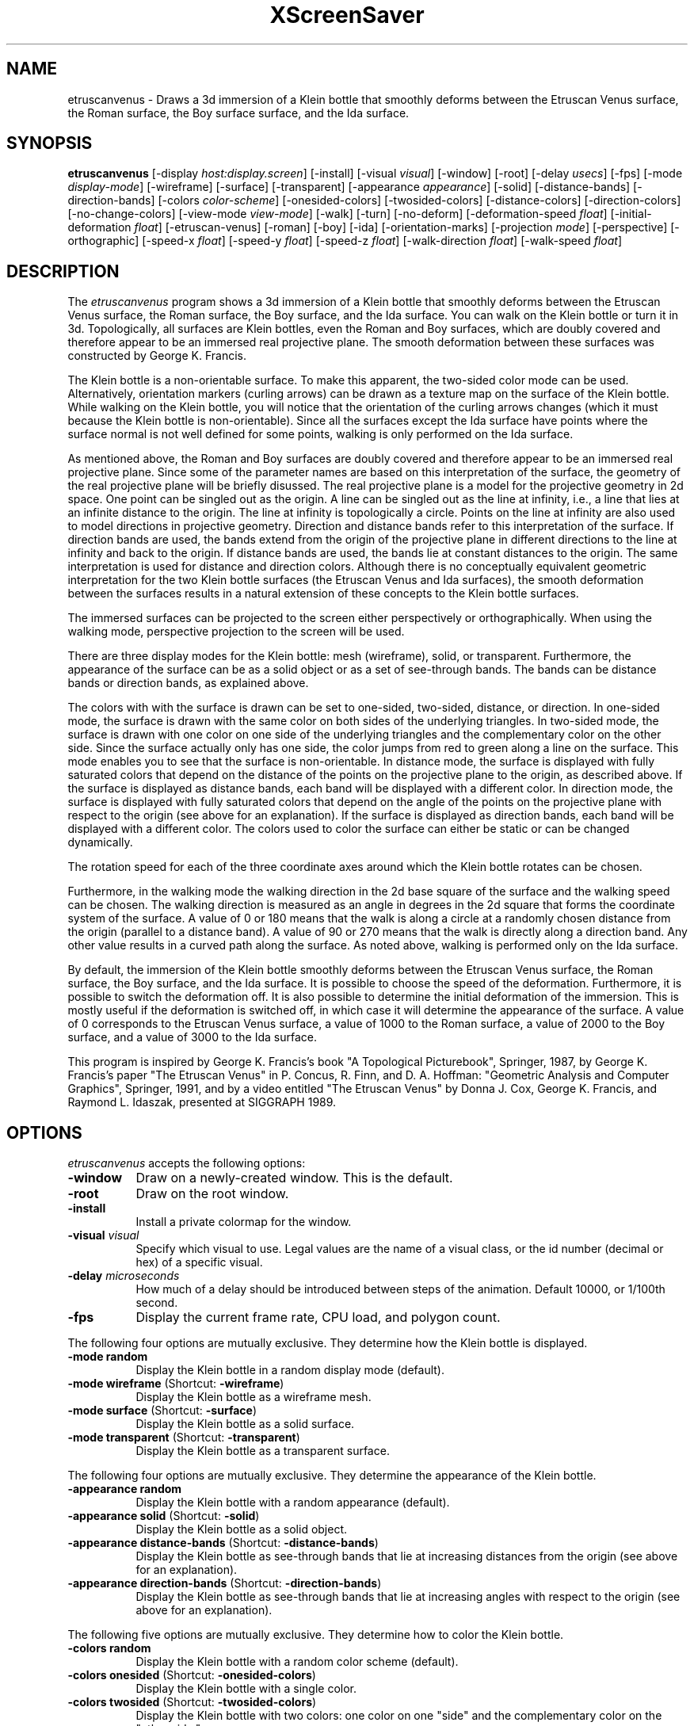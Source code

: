 .TH XScreenSaver 1 "" "X Version 11"
.SH NAME
etruscanvenus \- Draws a 3d immersion of a Klein bottle that smoothly
deforms between the Etruscan Venus surface, the Roman surface, the Boy
surface surface, and the Ida surface.
.SH SYNOPSIS
.B etruscanvenus
[\-display \fIhost:display.screen\fP]
[\-install]
[\-visual \fIvisual\fP]
[\-window]
[\-root]
[\-delay \fIusecs\fP]
[\-fps]
[\-mode \fIdisplay-mode\fP]
[\-wireframe]
[\-surface]
[\-transparent]
[\-appearance \fIappearance\fP]
[\-solid]
[\-distance-bands]
[\-direction-bands]
[\-colors \fIcolor-scheme\fP]
[\-onesided-colors]
[\-twosided-colors]
[\-distance-colors]
[\-direction-colors]
[\-no-change-colors]
[\-view-mode \fIview-mode\fP]
[\-walk]
[\-turn]
[\-no-deform]
[\-deformation-speed \fIfloat\fP]
[\-initial-deformation \fIfloat\fP]
[\-etruscan-venus]
[\-roman]
[\-boy]
[\-ida]
[\-orientation-marks]
[\-projection \fImode\fP]
[\-perspective]
[\-orthographic]
[\-speed-x \fIfloat\fP]
[\-speed-y \fIfloat\fP]
[\-speed-z \fIfloat\fP]
[\-walk-direction \fIfloat\fP]
[\-walk-speed \fIfloat\fP]
.SH DESCRIPTION
The \fIetruscanvenus\fP program shows a 3d immersion of a Klein bottle
that smoothly deforms between the Etruscan Venus surface, the Roman
surface, the Boy surface, and the Ida surface.  You can walk on the
Klein bottle or turn it in 3d.  Topologically, all surfaces are Klein
bottles, even the Roman and Boy surfaces, which are doubly covered and
therefore appear to be an immersed real projective plane.  The smooth
deformation between these surfaces was constructed by George
K. Francis.
.PP
The Klein bottle is a non-orientable surface.  To make this apparent,
the two-sided color mode can be used.  Alternatively, orientation
markers (curling arrows) can be drawn as a texture map on the surface
of the Klein bottle.  While walking on the Klein bottle, you will
notice that the orientation of the curling arrows changes (which it
must because the Klein bottle is non-orientable).  Since all the
surfaces except the Ida surface have points where the surface normal
is not well defined for some points, walking is only performed on the
Ida surface.
.PP
As mentioned above, the Roman and Boy surfaces are doubly covered and
therefore appear to be an immersed real projective plane.  Since some
of the parameter names are based on this interpretation of the
surface, the geometry of the real projective plane will be briefly
disussed.  The real projective plane is a model for the projective
geometry in 2d space.  One point can be singled out as the origin.  A
line can be singled out as the line at infinity, i.e., a line that
lies at an infinite distance to the origin.  The line at infinity is
topologically a circle.  Points on the line at infinity are also used
to model directions in projective geometry.  Direction and distance
bands refer to this interpretation of the surface.  If direction bands
are used, the bands extend from the origin of the projective plane in
different directions to the line at infinity and back to the origin.
If distance bands are used, the bands lie at constant distances to the
origin.  The same interpretation is used for distance and direction
colors.  Although there is no conceptually equivalent geometric
interpretation for the two Klein bottle surfaces (the Etruscan Venus
and Ida surfaces), the smooth deformation between the surfaces results
in a natural extension of these concepts to the Klein bottle surfaces.
.PP
The immersed surfaces can be projected to the screen either
perspectively or orthographically.  When using the walking mode,
perspective projection to the screen will be used.
.PP
There are three display modes for the Klein bottle: mesh (wireframe),
solid, or transparent.  Furthermore, the appearance of the surface can
be as a solid object or as a set of see-through bands.  The bands can
be distance bands or direction bands, as explained above.
.PP
The colors with with the surface is drawn can be set to one-sided,
two-sided, distance, or direction.  In one-sided mode, the surface is
drawn with the same color on both sides of the underlying triangles.
In two-sided mode, the surface is drawn with one color on one side of
the underlying triangles and the complementary color on the other
side.  Since the surface actually only has one side, the color jumps
from red to green along a line on the surface.  This mode enables you
to see that the surface is non-orientable.  In distance mode, the
surface is displayed with fully saturated colors that depend on the
distance of the points on the projective plane to the origin, as
described above.  If the surface is displayed as distance bands, each
band will be displayed with a different color.  In direction mode, the
surface is displayed with fully saturated colors that depend on the
angle of the points on the projective plane with respect to the origin
(see above for an explanation).  If the surface is displayed as
direction bands, each band will be displayed with a different color.
The colors used to color the surface can either be static or can be
changed dynamically.
.PP
The rotation speed for each of the three coordinate axes around which
the Klein bottle rotates can be chosen.
.PP
Furthermore, in the walking mode the walking direction in the 2d base
square of the surface and the walking speed can be chosen.  The
walking direction is measured as an angle in degrees in the 2d square
that forms the coordinate system of the surface.  A value of 0 or 180
means that the walk is along a circle at a randomly chosen distance
from the origin (parallel to a distance band).  A value of 90 or 270
means that the walk is directly along a direction band.  Any other
value results in a curved path along the surface.  As noted above,
walking is performed only on the Ida surface.
.PP
By default, the immersion of the Klein bottle smoothly deforms between
the Etruscan Venus surface, the Roman surface, the Boy surface, and
the Ida surface.  It is possible to choose the speed of the
deformation.  Furthermore, it is possible to switch the deformation
off.  It is also possible to determine the initial deformation of the
immersion.  This is mostly useful if the deformation is switched off,
in which case it will determine the appearance of the surface.  A
value of 0 corresponds to the Etruscan Venus surface, a value of 1000
to the Roman surface, a value of 2000 to the Boy surface, and a value
of 3000 to the Ida surface.
.PP
This program is inspired by George K. Francis's book "A Topological
Picturebook", Springer, 1987, by George K. Francis's paper "The
Etruscan Venus" in P. Concus, R. Finn, and D. A. Hoffman: "Geometric
Analysis and Computer Graphics", Springer, 1991, and by a video
entitled "The Etruscan Venus" by Donna J. Cox, George K. Francis, and
Raymond L. Idaszak, presented at SIGGRAPH 1989.
.SH OPTIONS
.I etruscanvenus
accepts the following options:
.TP 8
.B \-window
Draw on a newly-created window.  This is the default.
.TP 8
.B \-root
Draw on the root window.
.TP 8
.B \-install
Install a private colormap for the window.
.TP 8
.B \-visual \fIvisual\fP
Specify which visual to use.  Legal values are the name of a visual
class, or the id number (decimal or hex) of a specific visual.
.TP 8
.B \-delay \fImicroseconds\fP
How much of a delay should be introduced between steps of the
animation.  Default 10000, or 1/100th second.
.TP 8
.B \-fps
Display the current frame rate, CPU load, and polygon count.
.PP
The following four options are mutually exclusive.  They determine how
the Klein bottle is displayed.
.TP 8
.B \-mode random
Display the Klein bottle in a random display mode (default).
.TP 8
.B \-mode wireframe \fP(Shortcut: \fB\-wireframe\fP)
Display the Klein bottle as a wireframe mesh.
.TP 8
.B \-mode surface \fP(Shortcut: \fB\-surface\fP)
Display the Klein bottle as a solid surface.
.TP 8
.B \-mode transparent \fP(Shortcut: \fB\-transparent\fP)
Display the Klein bottle as a transparent surface.
.PP
The following four options are mutually exclusive.  They determine the
appearance of the Klein bottle.
.TP 8
.B \-appearance random
Display the Klein bottle with a random appearance (default).
.TP 8
.B \-appearance solid \fP(Shortcut: \fB\-solid\fP)
Display the Klein bottle as a solid object.
.TP 8
.B \-appearance distance-bands \fP(Shortcut: \fB\-distance-bands\fP)
Display the Klein bottle as see-through bands that lie at increasing
distances from the origin (see above for an explanation).
.PP
.TP 8
.B \-appearance direction-bands \fP(Shortcut: \fB\-direction-bands\fP)
Display the Klein bottle as see-through bands that lie at increasing
angles with respect to the origin (see above for an explanation).
.PP
The following five options are mutually exclusive.  They determine how
to color the Klein bottle.
.TP 8
.B \-colors random
Display the Klein bottle with a random color scheme (default).
.TP 8
.B \-colors onesided \fP(Shortcut: \fB\-onesided-colors\fP)
Display the Klein bottle with a single color.
.TP 8
.B \-colors twosided \fP(Shortcut: \fB\-twosided-colors\fP)
Display the Klein bottle with two colors: one color on one "side" and
the complementary color on the "other side."
.TP 8
.B \-colors distance \fP(Shortcut: \fB\-distance-colors\fP)
Display the Klein bottle with fully saturated colors that depend on
the distance of the points on the projective plane to the origin (see
above for an explanation).  If the Klein bottle is displayed as
distance bands, each band will be displayed with a different color.
.TP 8
.B \-colors direction \fP(Shortcut: \fB\-direction-colors\fP)
Display the Klein bottle with fully saturated colors that depend on
the angle of the points on the projective plane with respect to the
origin (see above for an explanation).  If the Klein bottle is
displayed as direction bands, each band will be displayed with a
different color.
.PP
The following options determine whether the colors with which the
Klein bottle are displayed are static or are changing dynamically.
.TP 8
.B \-change-colors
Change the colors with which the Klein bottle is displayed
dynamically (default).
.TP 8
.B \-no-change-colors
Use static colors to display the Klein bottle.
.PP
The following three options are mutually exclusive.  They determine
how to view the Klein bottle.
.TP 8
.B \-view-mode random
View the Klein bottle in a random view mode (default).  The walking
mode will be randomly selected in approximately 10% of the cases.
.TP 8
.B \-view-mode turn \fP(Shortcut: \fB\-turn\fP)
View the Klein bottle while it turns in 3d.
.TP 8
.B \-view-mode walk \fP(Shortcut: \fB\-walk\fP)
View the Klein bottle as if walking on its surface.
.PP
The following options determine whether the surface is being deformed.
.TP 8
.B \-deform
Deform the surface smoothly between the Etruscan Venus surface, the
Roman surface, the Boy surface surface, and the Ida surface (default).
.TP 8
.B \-no-deform
Don't deform the surface.
.PP
The following option determines the deformation speed.
.TP 8
.B \-deformation-speed \fIfloat\fP
The deformation speed is measured in percent of some sensible maximum
speed (default: 10.0).
.PP
The following options determine the initial deformation of the
surface.  As described above, this is mostly useful if
\fB\-no-deform\fP is specified.
.TP 8
.B \-initial-deformation \fIfloat\fP
The initial deformation is specified as a number between 0 and 4000.
A value of 0 corresponds to the Etruscan Venus surface, a value of
1000 to the Roman surface, a value of 2000 to the Boy surface, and a
value of 3000 to the Ida surface.  The default value is 0.
.TP 8
.B \-etruscan-venus
This is a shortcut for \fB\-initial-deformation 0\fP.
.TP 8
.B \-roman
This is a shortcut for \fB\-initial-deformation 1000\fP.
.TP 8
.B \-boy
This is a shortcut for \fB\-initial-deformation 2000\fP.
.TP 8
.B \-ida
This is a shortcut for \fB\-initial-deformation 3000\fP.
.PP
The following options determine whether orientation marks are shown on
the Klein bottle.
.TP 8
.B \-orientation-marks
Display orientation marks on the Klein bottle.
.TP 8
.B \-no-orientation-marks
Don't display orientation marks on the Klein bottle (default).
.PP
The following three options are mutually exclusive.  They determine
how the Klain bottle is projected from 3d to 2d (i.e., to the screen).
.TP 8
.B \-projection random
Project the Klein bottle from 3d to 2d using a random projection mode
(default).
.TP 8
.B \-projection perspective \fP(Shortcut: \fB\-perspective\fP)
Project the Klein bottle from 3d to 2d using a perspective projection.
.TP 8
.B \-projection orthographic \fP(Shortcut: \fB\-orthographic\fP)
Project the Klein bottle from 3d to 2d using an orthographic
projection.
.PP
The following three options determine the rotation speed of the Klein
bottle around the three possible axes.  The rotation speed is measured
in degrees per frame.  The speeds should be set to relatively small
values, e.g., less than 4 in magnitude.  In walk mode, all speeds are
ignored.
.TP 8
.B \-speed-x \fIfloat\fP
Rotation speed around the x axis (default: 1.1).
.TP 8
.B \-speed-y \fIfloat\fP
Rotation speed around the y axis (default: 1.3).
.TP 8
.B \-speed-z \fIfloat\fP
Rotation speed around the z axis (default: 1.5).
.PP
The following two options determine the walking speed and direction.
.TP 8
.B \-walk-direction \fIfloat\fP
The walking direction is measured as an angle in degrees in the 2d
square that forms the coordinate system of the surface of the Klein
bottle (default: 83.0).  A value of 0 or 180 means that the walk is
along a circle at a randomly chosen distance from the origin (parallel
to a distance band).  A value of 90 or 270 means that the walk is
directly along a direction band.  Any other value results in a curved
path along the surface.  As noted above, walking is performed only on
the Ida surface.
.TP 8
.B \-walk-speed \fIfloat\fP
The walking speed is measured in percent of some sensible maximum
speed (default: 20.0).
.SH INTERACTION
If you run this program in standalone mode in its turn mode, you can
rotate the Klein bottle by dragging the mouse while pressing the left
mouse button.  This rotates the Klein bottle in 3d.  To examine the
Klein bottle at your leisure, it is best to set all speeds to 0.
Otherwise, the Klein bottle will rotate while the left mouse button is
not pressed.  This kind of interaction is not available in the walk
mode.
.SH ENVIRONMENT
.PP
.TP 8
.B DISPLAY
to get the default host and display number.
.TP 8
.B XENVIRONMENT
to get the name of a resource file that overrides the global resources
stored in the RESOURCE_MANAGER property.
.SH SEE ALSO
.BR X (1),
.BR xscreensaver (1)
.SH COPYRIGHT
Copyright \(co 2019-2020 by Carsten Steger.  Permission to use, copy,
modify, distribute, and sell this software and its documentation for
any purpose is hereby granted without fee, provided that the above
copyright notice appear in all copies and that both that copyright
notice and this permission notice appear in supporting documentation.
No representations are made about the suitability of this software for
any purpose.  It is provided "as is" without express or implied
warranty.
.SH AUTHOR
Carsten Steger <carsten@mirsanmir.org>, 05-jan-2020.
